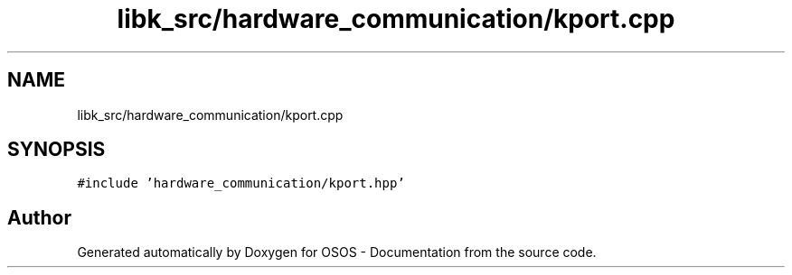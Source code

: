 .TH "libk_src/hardware_communication/kport.cpp" 3 "Fri Oct 24 2025 00:21:12" "OSOS - Documentation" \" -*- nroff -*-
.ad l
.nh
.SH NAME
libk_src/hardware_communication/kport.cpp
.SH SYNOPSIS
.br
.PP
\fC#include 'hardware_communication/kport\&.hpp'\fP
.br

.SH "Author"
.PP 
Generated automatically by Doxygen for OSOS - Documentation from the source code\&.

